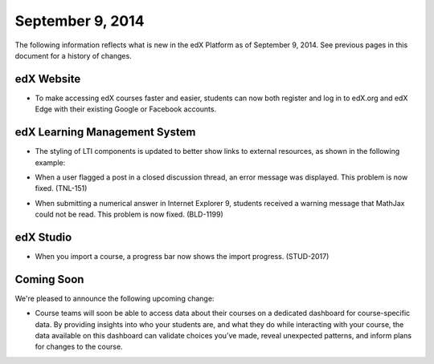 ###################################
September 9, 2014
###################################

The following information reflects what is new in the edX Platform as of
September 9,
2014. See previous pages in this document for a history of changes.


***************************************
edX Website
***************************************

* To make accessing edX courses faster and easier, students can now both
  register and log in to edX.org and edX Edge with their existing Google or
  Facebook accounts.

  .. image:: images/login-auth.png
   :alt: The login screen, with Google and Facebook login buttons

*******************************
edX Learning Management System
*******************************

* The styling of LTI components is updated to better show links to external
  resources, as shown in the following example:

  .. image:: images/LTI-link.png
   :alt: The external resource link in an LTI component


* When a user flagged a post in a closed discussion thread, an error message
  was displayed. This problem is now fixed. (TNL-151)

* When submitting a numerical answer in Internet Explorer 9, students received
  a warning message that MathJax could not be read. This problem is now fixed.
  (BLD-1199)

*******************************
edX Studio
*******************************

* When you import a course, a progress bar now shows the import progress.
  (STUD-2017)

**************************
Coming Soon
**************************

We're pleased to announce the following upcoming change:

* Course teams will soon be able to access data about their courses on a
  dedicated dashboard for course-specific data. By providing insights into who
  your students are, and what they do while interacting with your course, the
  data available on this dashboard can validate choices you’ve made, reveal
  unexpected patterns, and inform plans for changes to the course.
